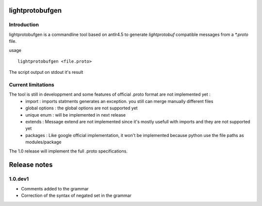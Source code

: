 lightprotobufgen
================

Introduction
------------

lightprotobufgen is a commandline tool based on antlr4.5 to generate `lightprotobuf` compatible messages from a `*.proto` file.

usage ::

   lightprotobufgen <file.proto>

The script output on stdout it's result

Current limitations
-------------------

The tool is still in developpment and some features of official .proto format are not implemented yet :
   - import : imports statments generates an exception. you still can merge manually different files
   - global options : the global options are not supported yet
   - unique enum : will be implemented in next release
   - extends : Message extend are not implemented since it's mostly usefull with imports and they are not supported yet
   - packages : Like google official implementation, it won't be implemented because python use the file paths as modules/package

The 1.0 release will implement the full .proto specifications.

Release notes
=============

1.0.dev1
--------

- Comments added to the grammar
- Correction of the syntax of negated set in the grammar


